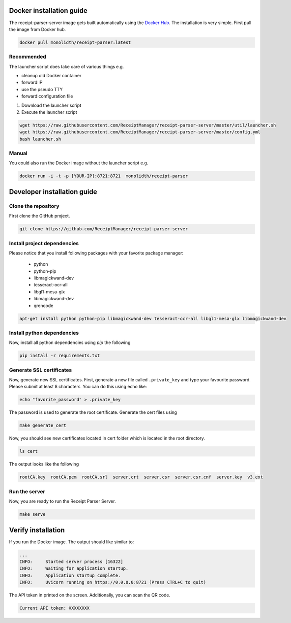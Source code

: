 Docker installation guide
=================================================
The receipt-parser-server image gets built automatically using the `Docker Hub <https://hub.docker.com/r/monolidth/receipt-parser>`_.
The installation is very simple. First pull the image from Docker hub.

.. code-block:: bash

    docker pull monolidth/receipt-parser:latest
   

Recommended
"""""""""""""""

The launcher script does take care of various things e.g.

* cleanup old Docker container
* forward IP
* use the pseudo TTY
* forward configuration file

1. Download the launcher script
2. Execute the launcher script

.. code-block:: bash

    wget https://raw.githubusercontent.com/ReceiptManager/receipt-parser-server/master/util/launcher.sh
    wget https://raw.githubusercontent.com/ReceiptManager/receipt-parser-server/master/config.yml
    bash launcher.sh



Manual
"""""""""""""""
You could also run the Docker image without the launcher script e.g.

.. code-block:: bash

    docker run -i -t -p [YOUR-IP]:8721:8721  monolidth/receipt-parser



Developer installation guide
=================================================

Clone the repository
"""""""""""""""""""""""""""""

First clone the GitHub project.

.. code-block:: bash

   git clone https://github.com/ReceiptManager/receipt-parser-server

Install project dependencies
"""""""""""""""""""""""""""""

Please notice that you install following packages with your favorite package manager:

    * python
    * python-pip
    * libmagickwand-dev
    * tesseract-ocr-all
    * libgl1-mesa-glx
    * libmagickwand-dev
    * qrencode

.. code-block:: bash

    apt-get install python python-pip libmagickwand-dev tesseract-ocr-all libgl1-mesa-glx libmagickwand-dev


Install python dependencies
""""""""""""""""""""""""""""""
Now, install all python dependencies using `pip` the following

.. code-block:: bash

    pip install -r requirements.txt

Generate SSL certificates
"""""""""""""""""""""""""""""""

Now, generate new SSL certificates. First, generate a new file called ``.private_key`` and type your favourite password. Please submit at least 8 characters. You can do this using echo like:

.. code-block:: bash

    echo "favorite_password" > .private_key

The password is used to generate the root certificate. Generate the cert files using

.. code-block:: bash

    make generate_cert

Now, you should see new certificates located in cert folder which is located in the root directory.

.. code-block:: bash

    ls cert

The output looks like the following

.. code-block:: text

    rootCA.key  rootCA.pem  rootCA.srl  server.crt  server.csr  server.csr.cnf  server.key  v3.ext


Run the server
"""""""""""""""""""""""""""""""
Now, you are ready to run the Receipt Parser Server.

.. code-block:: bash

    make serve

Verify installation
=================================================

If you run the Docker image. The output should like similar to:

.. code-block:: text

    ...
    INFO:     Started server process [16322]
    INFO:     Waiting for application startup.
    INFO:     Application startup complete.
    INFO:     Uvicorn running on https://0.0.0.0:8721 (Press CTRL+C to quit)

The API token in printed on the screen. Additionally, you can scan the QR code.

.. code-block:: text

    Current API token: XXXXXXXX
